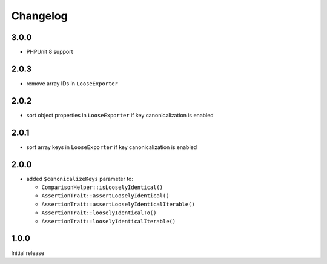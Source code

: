 Changelog
#########

3.0.0
*****

- PHPUnit 8 support


2.0.3
*****

- remove array IDs in ``LooseExporter``


2.0.2
*****

- sort object properties in ``LooseExporter`` if key canonicalization is enabled


2.0.1
*****

- sort array keys in ``LooseExporter`` if key canonicalization is enabled


2.0.0
*****

- added ``$canonicalizeKeys`` parameter to:

  - ``ComparisonHelper::isLooselyIdentical()``
  - ``AssertionTrait::assertLooselyIdentical()``
  - ``AssertionTrait::assertLooselyIdenticalIterable()``
  - ``AssertionTrait::looselyIdenticalTo()``
  - ``AssertionTrait::looselyIdenticalIterable()``


1.0.0
*****

Initial release
